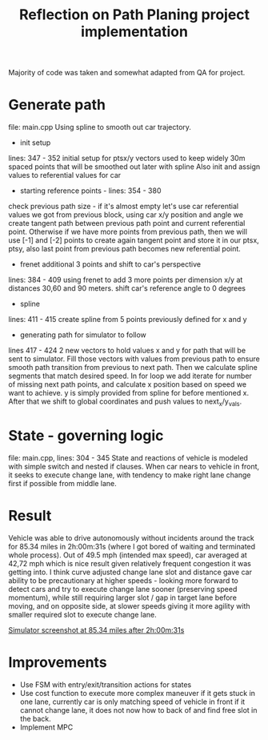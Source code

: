 #+TITLE: Reflection on Path Planing project implementation
#+OPTIONS: toc:nil num:nil
#+STARTUP: inlineimages

Majority of code was taken and somewhat adapted from QA for project.

* Generate path
file: main.cpp
Using spline to smooth out car trajectory.

- init setup
lines: 347 - 352
initial setup for ptsx/y vectors used to keep widely 30m spaced points that will be smoothed out later with spline
Also init and assign values to referential values for car


- starting reference points - lines: 354 - 380
check previous path size - if it's almost empty let's use car referential values we got from previous block, using car x/y position and angle we create tangent path between previous path point and current referential point. Otherwise if we have more points from previous path, then we will use [-1] and [-2] points to create again tangent point and store it in our ptsx, ptsy, also last point from previous path becomes new referential point.

- frenet additional 3 points and shift to car's perspective
lines: 384 - 409
using frenet to add 3 more points per dimension x/y at distances 30,60 and 90 meters.
shift car's reference angle to 0 degrees

- spline
lines: 411 - 415
create spline from 5 points previously defined for x and y

- generating path for simulator to follow
lines 417 - 424
2 new vectors to hold values x and y for path that will be sent to simulator. Fill those vectors with values from previous path to ensure smooth path transition from previous to next path. Then we calculate spline segments that match desired speed. In for loop we add iterate for number of missing next path points, and calculate x position based on speed we want to achieve. y is simply provided from spline for before mentioned x. After that we shift to global coordinates and push values to next_x/y_vals. 

* State - governing logic
file: main.cpp, lines: 304 - 345
State and reactions of vehicle is modeled with simple switch and nested if clauses.
When car nears to vehicle in front, it seeks to execute change lane, with tendency to make right lane change first if possible from middle lane.

* Result
Vehicle was able to drive autonomously without incidents around the track for 85.34 miles in 2h:00m:31s (where I got bored of waiting and terminated whole process). Out of 49.5 mph (intended max speed), car averaged at 42,72 mph which is nice result given relatively frequent congestion it was getting into. I think curve adjusted change lane slot and distance gave car ability to be precautionary at higher speeds - looking more forward to detect cars and try to execute change lane sooner (preserving speed momentum), while still requiring larger slot / gap in target lane before moving, and on opposite side, at slower speeds giving it more agility with smaller required slot to execute change lane.

[[file:term3-project1-pic1.png][Simulator screenshot at 85.34 miles after 2h:00m:31s]]


* Improvements
- Use FSM with entry/exit/transition actions for states
- Use cost function to execute more complex maneuver if it gets stuck in one lane, currently car is only matching speed of vehicle in front if it cannot change lane, it does not now how to back of and find free slot in the back. 
- Implement MPC
